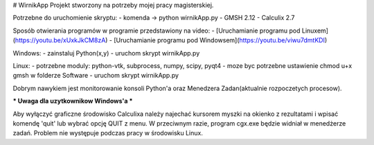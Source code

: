 # WirnikApp
Projekt stworzony na potrzeby mojej pracy magisterskiej.

Potrzebne do uruchomienie skryptu:
- komenda -> python wirnikApp.py
- GMSH 2.12
- Calculix 2.7

Sposób otwierania programów w programie przedstawiony na video:
- [Uruchamianie programu pod Linuxem](https://youtu.be/xUxkJkCM8zA)
- [Uruchamianie programu pod Windowsem](https://youtu.be/viwu7dmtKDI)

Windows:
- zainstaluj Python(x,y)
- uruchom skrypt wirnikApp.py

Linux:
- potrzebne moduly: python-vtk, subprocess, numpy, scipy, pyqt4
- moze byc potrzebne ustawienie chmod u+x gmsh w folderze Software
- uruchom skrypt wirnikApp.py

Dobrym nawykiem jest monitorowanie konsoli Python'a oraz Menedzera Zadan(aktualnie rozpoczetych procesow).

*** Uwaga dla uzytkownikow Windows'a ***

Aby wyłączyć graficzne środowisko Calculixa należy najechać kursorem myszki na okienko z rezultatami i wpisać komendę 'quit' lub wybrać opcję QUIT z menu. W przeciwnym razie, program cgx.exe będzie widniał w menedżerze zadań. Problem nie występuje podczas pracy w środowisku Linux.

